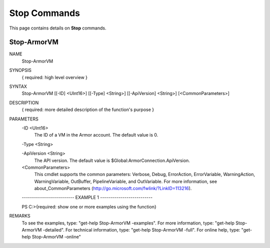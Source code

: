 ﻿Stop Commands
=========================

This page contains details on **Stop** commands.

Stop-ArmorVM
-------------------------


NAME
    Stop-ArmorVM
    
SYNOPSIS
    { required: high level overview }
    
    
SYNTAX
    Stop-ArmorVM [[-ID] <UInt16>] [[-Type] <String>] [[-ApiVersion] <String>] [<CommonParameters>]
    
    
DESCRIPTION
    { required: more detailed description of the function's purpose }
    

PARAMETERS
    -ID <UInt16>
        The ID of a VM in the Armor account.  The default value is 0.
        
    -Type <String>
        
    -ApiVersion <String>
        The API version.  The default value is $Global:ArmorConnection.ApiVersion.
        
    <CommonParameters>
        This cmdlet supports the common parameters: Verbose, Debug,
        ErrorAction, ErrorVariable, WarningAction, WarningVariable,
        OutBuffer, PipelineVariable, and OutVariable. For more information, see 
        about_CommonParameters (http://go.microsoft.com/fwlink/?LinkID=113216). 
    
    -------------------------- EXAMPLE 1 --------------------------
    
    PS C:\>{required: show one or more examples using the function}
    
    
    
    
    
    
REMARKS
    To see the examples, type: "get-help Stop-ArmorVM -examples".
    For more information, type: "get-help Stop-ArmorVM -detailed".
    For technical information, type: "get-help Stop-ArmorVM -full".
    For online help, type: "get-help Stop-ArmorVM -online"




